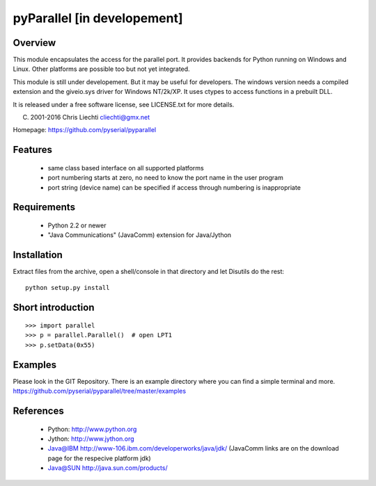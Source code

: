 pyParallel [in developement]
============================

Overview
--------
This module encapsulates the access for the parallel port. It provides
backends for Python running on Windows and Linux. Other platforms are
possible too but not yet integrated.

This module is still under developement. But it may be useful for
developers.
The windows version needs a compiled extension and the giveio.sys driver
for Windows NT/2k/XP. It uses ctypes to access functions in a prebuilt DLL.

It is released under a free software license, see LICENSE.txt for more
details.

(C) 2001-2016 Chris Liechti cliechti@gmx.net

Homepage: https://github.com/pyserial/pyparallel


Features
--------
 * same class based interface on all supported platforms
 * port numbering starts at zero, no need to know the port name in the
   user program
 * port string (device name) can be specified if access through numbering
   is inappropriate


Requirements
------------
 * Python 2.2 or newer
 * "Java Communications" (JavaComm) extension for Java/Jython


Installation
------------
Extract files from the archive, open a shell/console in that directory and
let Disutils do the rest::

    python setup.py install


Short introduction
------------------
::

    >>> import parallel
    >>> p = parallel.Parallel()  # open LPT1
    >>> p.setData(0x55)


Examples
--------
Please look in the GIT Repository. There is an example directory where you
can find a simple terminal and more.
https://github.com/pyserial/pyparallel/tree/master/examples


References
----------
 * Python: http://www.python.org
 * Jython: http://www.jython.org
 * Java@IBM http://www-106.ibm.com/developerworks/java/jdk/ (JavaComm
   links are on the download page for the respecive platform jdk)
 * Java@SUN http://java.sun.com/products/
